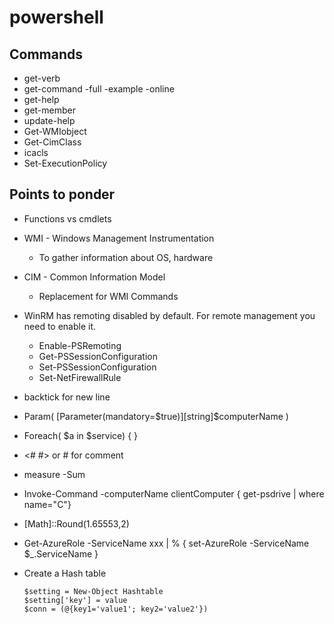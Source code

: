* powershell
** Commands
   - get-verb
   - get-command -full -example -online
   - get-help
   - get-member
   - update-help
   - Get-WMIobject
   - Get-CimClass
   - icacls
   - Set-ExecutionPolicy

** Points to ponder
   - Functions vs cmdlets
   - WMI - Windows Management Instrumentation
     - To gather information about OS, hardware
   - CIM - Common Information Model
     - Replacement for WMI Commands
   - WinRM has remoting disabled by default. For remote management you need to enable it.
     - Enable-PSRemoting
     - Get-PSSessionConfiguration
     - Set-PSSessionConfiguration
     - Set-NetFirewallRule
   - backtick for new line
   - Param( [Parameter(mandatory=$true)][string]$computerName )
   - Foreach( $a in $service) { }
   - <# #> or # for comment
   - measure -Sum
   - Invoke-Command -computerName clientComputer { get-psdrive | where name="C"}
   - [Math]::Round(1.65553,2)
   - Get-AzureRole -ServiceName xxx | % { set-AzureRole -ServiceName $_.ServiceName }
   - Create a Hash table
     #+begin_src bash3
     $setting = New-Object Hashtable
     $setting['key'] = value
     $conn = (@{key1='value1'; key2='value2'})
     #+end_src
